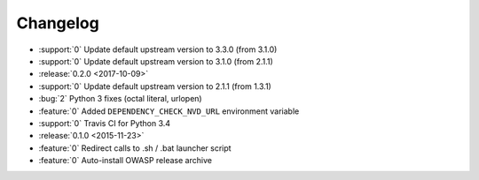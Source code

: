 =========
Changelog
=========

* :support:`0` Update default upstream version to 3.3.0 (from 3.1.0)
* :support:`0` Update default upstream version to 3.1.0 (from 2.1.1)

* :release:`0.2.0 <2017-10-09>`
* :support:`0` Update default upstream version to 2.1.1 (from 1.3.1)
* :bug:`2` Python 3 fixes (octal literal, urlopen)
* :feature:`0` Added ``DEPENDENCY_CHECK_NVD_URL`` environment variable
* :support:`0` Travis CI for Python 3.4

* :release:`0.1.0 <2015-11-23>`
* :feature:`0` Redirect calls to .sh / .bat launcher script
* :feature:`0` Auto-install OWASP release archive
